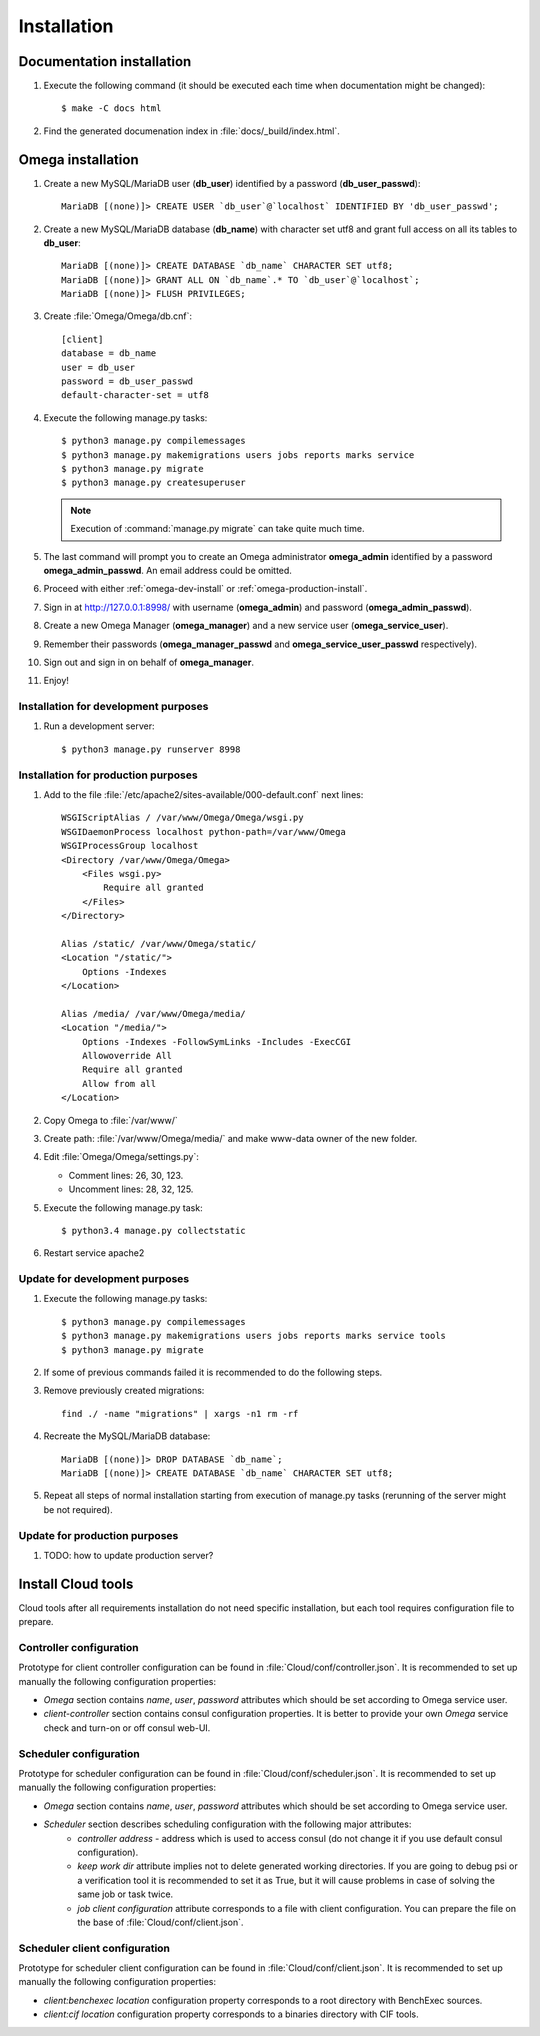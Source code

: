 .. _install:

Installation
============

Documentation installation
--------------------------

#. Execute the following command (it should be executed each time when documentation might be changed)::

    $ make -C docs html

#. Find the generated documenation index in :file:`docs/_build/index.html`.

Omega installation
------------------

#. Create a new MySQL/MariaDB user (**db_user**) identified by a password (**db_user_passwd**)::

    MariaDB [(none)]> CREATE USER `db_user`@`localhost` IDENTIFIED BY 'db_user_passwd';

#. Create a new MySQL/MariaDB database (**db_name**) with character set utf8 and grant full access on all its tables to
   **db_user**::

    MariaDB [(none)]> CREATE DATABASE `db_name` CHARACTER SET utf8;
    MariaDB [(none)]> GRANT ALL ON `db_name`.* TO `db_user`@`localhost`;
    MariaDB [(none)]> FLUSH PRIVILEGES;

#. Create :file:`Omega/Omega/db.cnf`::

    [client]
    database = db_name
    user = db_user
    password = db_user_passwd
    default-character-set = utf8

#. Execute the following manage.py tasks::

    $ python3 manage.py compilemessages
    $ python3 manage.py makemigrations users jobs reports marks service
    $ python3 manage.py migrate
    $ python3 manage.py createsuperuser

   .. note:: Execution of :command:`manage.py migrate` can take quite much time.

#. The last command will prompt you to create an Omega administrator **omega_admin** identified by a password
   **omega_admin_passwd**.
   An email address could be omitted.

#. Proceed with either :ref:`omega-dev-install` or :ref:`omega-production-install`.
#. Sign in at `<http://127.0.0.1:8998/>`_ with username (**omega_admin**) and password (**omega_admin_passwd**).
#. Create a new Omega Manager (**omega_manager**) and a new service user (**omega_service_user**).
#. Remember their passwords (**omega_manager_passwd** and **omega_service_user_passwd** respectively).
#. Sign out and sign in on behalf of **omega_manager**.
#. Enjoy!

.. _omega-dev-install:

Installation for development purposes
^^^^^^^^^^^^^^^^^^^^^^^^^^^^^^^^^^^^^

#. Run a development server::

    $ python3 manage.py runserver 8998

.. _omega-production-install:

Installation for production purposes
^^^^^^^^^^^^^^^^^^^^^^^^^^^^^^^^^^^^

#. Add to the file :file:`/etc/apache2/sites-available/000-default.conf` next lines::

    WSGIScriptAlias / /var/www/Omega/Omega/wsgi.py
    WSGIDaemonProcess localhost python-path=/var/www/Omega
    WSGIProcessGroup localhost
    <Directory /var/www/Omega/Omega>
        <Files wsgi.py>
            Require all granted
        </Files>
    </Directory>

    Alias /static/ /var/www/Omega/static/
    <Location "/static/">
        Options -Indexes
    </Location>

    Alias /media/ /var/www/Omega/media/
    <Location "/media/">
        Options -Indexes -FollowSymLinks -Includes -ExecCGI
        Allowoverride All
        Require all granted
        Allow from all
    </Location>

#. Copy Omega to :file:`/var/www/`
#. Create path: :file:`/var/www/Omega/media/` and make www-data owner of the new folder.
#. Edit :file:`Omega/Omega/settings.py`:

   * Comment lines: 26, 30, 123.
   * Uncomment lines: 28, 32, 125.

#. Execute the following manage.py task::

    $ python3.4 manage.py collectstatic

#. Restart service apache2

Update for development purposes
^^^^^^^^^^^^^^^^^^^^^^^^^^^^^^^

#. Execute the following manage.py tasks::

    $ python3 manage.py compilemessages
    $ python3 manage.py makemigrations users jobs reports marks service tools
    $ python3 manage.py migrate

#. If some of previous commands failed it is recommended to do the following steps.
#. Remove previously created migrations::

    find ./ -name "migrations" | xargs -n1 rm -rf

#. Recreate the MySQL/MariaDB database::

    MariaDB [(none)]> DROP DATABASE `db_name`;
    MariaDB [(none)]> CREATE DATABASE `db_name` CHARACTER SET utf8;

#. Repeat all steps of normal installation starting from execution of manage.py tasks (rerunning of the server might be
   not required).

Update for production purposes
^^^^^^^^^^^^^^^^^^^^^^^^^^^^^^

#. TODO: how to update production server?

Install Cloud tools
-------------------

Cloud tools after all requirements installation do not need specific installation, but each tool requires configuration
file to prepare.

Controller configuration
^^^^^^^^^^^^^^^^^^^^^^^^

Prototype for client controller configuration can be found in :file:`Cloud/conf/controller.json`. It is recommended to
set up manually the following configuration properties:

* *Omega* section contains *name*, *user*, *password* attributes which should be set according to Omega service user.
* *client-controller* section contains consul configuration properties. It is better to provide your own *Omega* service
  check and turn-on or off consul web-UI.

Scheduler configuration
^^^^^^^^^^^^^^^^^^^^^^^

Prototype for scheduler configuration can be found in :file:`Cloud/conf/scheduler.json`. It is recommended to set up
manually the following configuration properties:

* *Omega* section contains *name*, *user*, *password* attributes which should be set according to Omega service user.
* *Scheduler* section describes scheduling configuration with the following major attributes:
    * *controller address* - address which is used to access consul (do not change it if you use default consul
      configuration).
    * *keep work dir* attribute implies not to delete generated working directories. If you are going to debug psi or
      a verification tool it is recommended to set it as True, but it will cause problems in case of solving the same
      job or task twice.
    * *job client configuration* attribute corresponds to a file with client configuration. You can prepare the file on
      the base of :file:`Cloud/conf/client.json`.

Scheduler client configuration
^^^^^^^^^^^^^^^^^^^^^^^^^^^^^^

Prototype for scheduler client configuration can be found in :file:`Cloud/conf/client.json`. It is recommended to set
up manually the following configuration properties:

* *client:benchexec location* configuration property corresponds to a root directory with BenchExec sources.
* *client:cif location* configuration property corresponds to a binaries directory with CIF tools.
